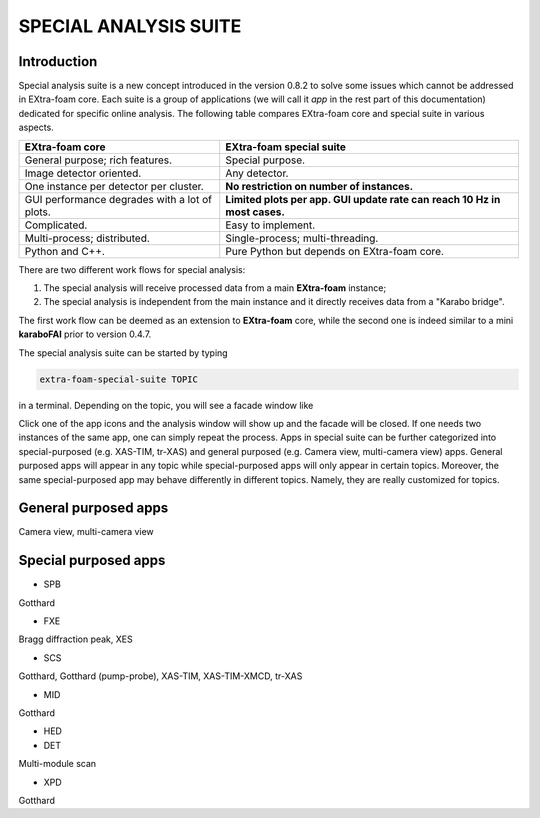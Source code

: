 SPECIAL ANALYSIS SUITE
======================

Introduction
------------

Special analysis suite is a new concept introduced in the version 0.8.2 to solve some issues which cannot
be addressed in EXtra-foam core. Each suite is a group of applications (we will call it *app* in the rest
part of this documentation) dedicated for specific online analysis. The following table compares
EXtra-foam core and special suite in various aspects.

+------------------------------------------------+--------------------------------------------------+
| EXtra-foam core                                | EXtra-foam special suite                         |
+================================================+==================================================+
| General purpose; rich features.                | Special purpose.                                 |
+------------------------------------------------+--------------------------------------------------+
| Image detector oriented.                       | Any detector.                                    |
+------------------------------------------------+--------------------------------------------------+
| One instance per detector per cluster.         | **No restriction on number of instances.**       |
+------------------------------------------------+--------------------------------------------------+
| GUI performance degrades with a lot of plots.  | **Limited plots per app. GUI update rate can**   |
|                                                | **reach 10 Hz in most cases.**                   |
+------------------------------------------------+--------------------------------------------------+
| Complicated.                                   | Easy to implement.                               |
+------------------------------------------------+--------------------------------------------------+
| Multi-process; distributed.                    | Single-process; multi-threading.                 |
+------------------------------------------------+--------------------------------------------------+
| Python and C++.                                | Pure Python but depends on EXtra-foam core.      |
+------------------------------------------------+--------------------------------------------------+

There are two different work flows for special analysis:

1. The special analysis will receive processed data from a main **EXtra-foam** instance;
2. The special analysis is independent from the main instance and it directly receives
   data from a "Karabo bridge".

The first work flow can be deemed as an extension to **EXtra-foam** core, while the second one
is indeed similar to a mini **karaboFAI** prior to version 0.4.7.

The special analysis suite can be started by typing

.. code-block:: bash

    extra-foam-special-suite TOPIC

in a terminal. Depending on the topic, you will see a facade window like

.. image:: images/special_suite_facade_scs.png

Click one of the app icons and the analysis window will show up and the facade will be
closed. If one needs two instances of the same app, one can simply repeat the process.
Apps in special suite can be further categorized into special-purposed (e.g.
XAS-TIM, tr-XAS) and general purposed (e.g. Camera view, multi-camera view) apps. General
purposed apps will appear in any topic while special-purposed apps will only appear in
certain topics. Moreover, the same special-purposed app may behave differently in
different topics. Namely, they are really customized for topics.

General purposed apps
---------------------

Camera view, multi-camera view


Special purposed apps
---------------------

- SPB

Gotthard

- FXE

Bragg diffraction peak, XES

- SCS

Gotthard, Gotthard (pump-probe), XAS-TIM, XAS-TIM-XMCD, tr-XAS

- MID

Gotthard

- HED

- DET

Multi-module scan

- XPD

Gotthard
